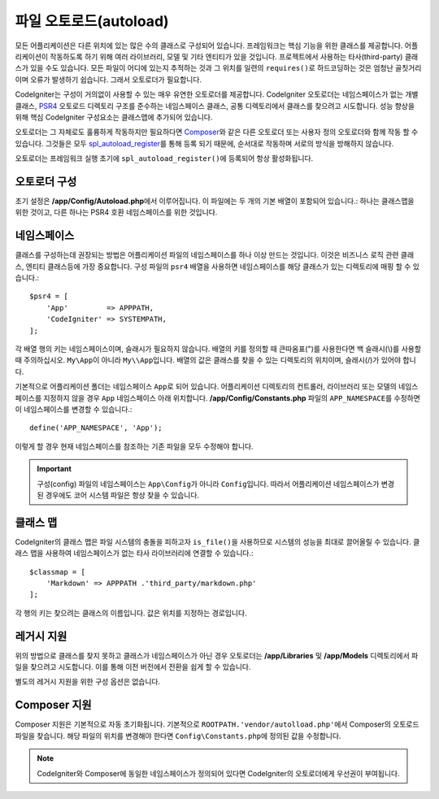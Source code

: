 ########################
파일 오토로드(autoload)
########################

모든 어플리케이션은 다른 위치에 있는 많은 수의 클래스로 구성되어 있습니다.
프레임워크는 핵심 기능을 위한 클래스를 제공합니다.
어플리케이션이 작동하도록 하기 위해 여러 라이브러리, 모델 및 기타 엔티티가 있을 것입니다.
프로젝트에서 사용하는 타사(third-party) 클래스가 있을 수도 있습니다.
모든 파일이 어디에 있는지 추적하는 것과 그 위치를 일련의 ``requires()``\ 로 하드코딩하는 것은 엄청난 골칫거리이며 오류가 발생하기 쉽습니다.
그래서 오토로더가 필요합니다.

CodeIgniter는 구성이 거의없이 사용할 수 있는 매우 유연한 오토로더를 제공합니다.
CodeIgniter 오토로더는 네임스페이스가 없는 개별 클래스, `PSR4 <https://www.php-fig.org/psr/psr-4/>`_ 
오토로드 디렉토리 구조를 준수하는 네임스페이스 클래스, 공통 디렉토리에서 클래스를 찾으려고 시도합니다.
성능 향상을 위해 핵심 CodeIgniter 구성요소는 클래스맵에 추가되어 있습니다.

오토로더는 그 자체로도 훌륭하게 작동하지만 필요하다면 `Composer <https://getcomposer.org>`_\ 와 같은 다른 오토로더 또는 사용자 정의 오토로더와 함께 작동 할 수 있습니다.
그것들은 모두 `spl_autoload_register <https://php.net/manual/en/function.spl-autoload-register.php>`_\ 를 통해 등록 되기 때문에, 순서대로 작동하며 서로의 방식을 방해하지 않습니다.

오토로더는 프레임워크 실행 초기에 ``spl_autoload_register()``\ 에 등록되어 항상 활성화됩니다.

오토로더 구성
=================

초기 설정은 **/app/Config/Autoload.php**\ 에서 이루어집니다. 
이 파일에는 두 개의 기본 배열이 포함되어 있습니다.: 하나는 클래스맵을 위한 것이고, 다른 하나는 PSR4 호환 네임스페이스를 위한 것입니다.

네임스페이스
================

클래스를 구성하는데 권장되는 방법은 어플리케이션 파일의 네임스페이스를 하나 이상 만드는 것입니다.
이것은 비즈니스 로직 관련 클래스, 엔티티 클래스등에 가장 중요합니다.
구성 파일의 ``psr4`` 배열을 사용하면 네임스페이스를 해당 클래스가 있는 디렉토리에 매핑 할 수 있습니다.::

    $psr4 = [
        'App'         => APPPATH,
        'CodeIgniter' => SYSTEMPATH,
    ];

각 배열 행의 키는 네임스페이스이며, 슬래시가 필요하지 않습니다.
배열의 키를 정의할 때 큰따옴표(")를 사용한다면 백 슬래시(\\)를 사용할 때 주의하십시오.
``My\App``\ 이 아니라 ``My\\App``\ 입니다.
배열의 값은 클래스를 찾을 수 있는 디렉토리의 위치이며, 슬래시(/)가 있어야 합니다.

기본적으로 어플리케이션 폴더는 네임스페이스 ``App``\ 로 되어 있습니다.
어플리케이션 디렉토리의 컨트롤러, 라이브러리 또는 모델의 네임스페이스를 지정하지 않을 경우 ``App`` 네임스페이스 아래 위치합니다.
**/app/Config/Constants.php** 파일의 ``APP_NAMESPACE``\ 를 수정하면 이 네임스페이스를 변경할 수 있습니다.::

    define('APP_NAMESPACE', 'App');

이렇게 할 경우 현재 네임스페이스를 참조하는 기존 파일을 모두 수정해야 합니다.

.. important:: 구성(config) 파일의 네임스페이스는 ``App\Config``\ 가 아니라 ``Config``\ 입니다.
    따라서 어플리케이션 네임스페이스가 변경된 경우에도 코어 시스템 파일은 항상 찾을 수 있습니다.

클래스 맵
===========

CodeIgniter의 클래스 맵은  파일 시스템의 충돌을 피하고자 ``is_file()``\ 을 사용하므로 시스템의 성능을 최대로 끌어올릴 수 있습니다.
클래스 맵을 사용하여 네임스페이스가 없는 타사 라이브러리에 연결할 수 있습니다.::

    $classmap = [
        'Markdown' => APPPATH .'third_party/markdown.php'
    ];

각 행의 키는 찾으려는 클래스의 이름입니다. 값은 위치를 지정하는 경로입니다.

레거시 지원
==============

위의 방법으로 클래스를 찾지 못하고 클래스가 네임스페이스가 아닌 경우 오토로더는 **/app/Libraries** 및 **/app/Models** 디렉토리에서 파일을 찾으려고 시도합니다. 
이를 통해 이전 버전에서 전환을 쉽게 할 수 있습니다.

별도의 레거시 지원을 위한 구성 옵션은 없습니다.

Composer 지원
================

Composer 지원은 기본적으로 자동 초기화됩니다.
기본적으로 ``ROOTPATH.'vendor/autolload.php'``\ 에서 Composer의 오토로드 파일을 찾습니다. 
해당 파일의 위치를 ​​변경해야 한다면 ``Config\Constants.php``\ 에 정의된 값을 수정합니다.

.. note:: CodeIgniter와 Composer에 동일한 네임스페이스가 정의되어 있다면 CodeIgniter의 오토로더에게 우선권이 부여됩니다.
